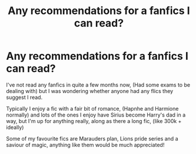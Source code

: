 #+TITLE: Any recommendations for a fanfics I can read?

* Any recommendations for a fanfics I can read?
:PROPERTIES:
:Author: 16tdean
:Score: 5
:DateUnix: 1621621737.0
:DateShort: 2021-May-21
:FlairText: Request
:END:
I've not read any fanfics in quite a few months now, (Had some exams to be dealing with) but I was wondering whether anyone had any flics they suggest I read.

Typically I enjoy a fic with a fair bit of romance, (Hapnhe and Harmione normally) and lots of the ones I enjoy have Sirius become Harry's dad in a way, but I'm up for anything really, along as there a long fic, (like 300k + ideally)

Some of my favourite fics are Marauders plan, Lions pride series and a saviour of magic, anything like them would be much appreciated!

